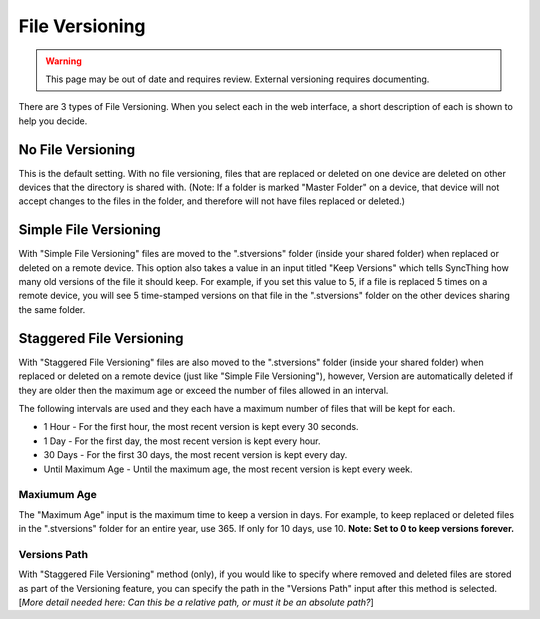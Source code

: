 File Versioning
===============

.. warning::
	This page may be out of date and requires review.
	External versioning requires documenting.

There are 3 types of File Versioning. When you select each in the web
interface, a short description of each is shown to help you decide.

No File Versioning
------------------

This is the default setting. With no file versioning, files that are
replaced or deleted on one device are deleted on other devices that the
directory is shared with. (Note: If a folder is marked "Master Folder"
on a device, that device will not accept changes to the files in the
folder, and therefore will not have files replaced or deleted.)

Simple File Versioning
----------------------

With "Simple File Versioning" files are moved to the ".stversions"
folder (inside your shared folder) when replaced or deleted on a remote
device. This option also takes a value in an input titled "Keep
Versions" which tells SyncThing how many old versions of the file it
should keep. For example, if you set this value to 5, if a file is
replaced 5 times on a remote device, you will see 5 time-stamped
versions on that file in the ".stversions" folder on the other devices
sharing the same folder.

Staggered File Versioning
-------------------------

With "Staggered File Versioning" files are also moved to the
".stversions" folder (inside your shared folder) when replaced or
deleted on a remote device (just like "Simple File Versioning"),
however, Version are automatically deleted if they are older then the
maximum age or exceed the number of files allowed in an interval.

The following intervals are used and they each have a maximum number of
files that will be kept for each.

-  1 Hour - For the first hour, the most recent version is kept every 30
   seconds.
-  1 Day - For the first day, the most recent version is kept every
   hour.
-  30 Days - For the first 30 days, the most recent version is kept
   every day.
-  Until Maximum Age - Until the maximum age, the most recent version is
   kept every week.

Maxiumum Age
~~~~~~~~~~~~

The "Maximum Age" input is the maximum time to keep a version in days.
For example, to keep replaced or deleted files in the ".stversions"
folder for an entire year, use 365. If only for 10 days, use 10. **Note:
Set to 0 to keep versions forever.**

Versions Path
~~~~~~~~~~~~~

With "Staggered File Versioning" method (only), if you would like to
specify where removed and deleted files are stored as part of the
Versioning feature, you can specify the path in the "Versions Path"
input after this method is selected. [*More detail needed here: Can this
be a relative path, or must it be an absolute path?*\ ]
